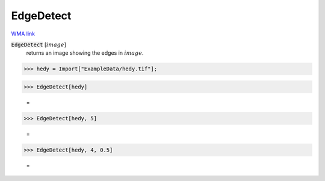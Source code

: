 EdgeDetect
==========

`WMA link <https://reference.wolfram.com/language/ref/EdgeDetect.html>`_


:code:`EdgeDetect` [:math:`image`]
    returns an image showing the edges in :math:`image`.





>>> hedy = Import["ExampleData/hedy.tif"];


>>> EdgeDetect[hedy]

    =
.. image:: tmpc1543oqz.png
    :align: center



>>> EdgeDetect[hedy, 5]

    =
.. image:: tmphy16b_0j.png
    :align: center



>>> EdgeDetect[hedy, 4, 0.5]

    =
.. image:: tmpxo91dr6g.png
    :align: center




